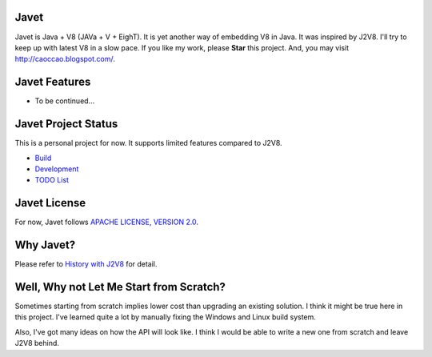 Javet
=====

Javet is Java + V8 (JAVa + V + EighT). It is yet another way of embedding V8 in Java. It was inspired by J2V8. I'll try to keep up with latest V8 in a slow pace. If you like my work, please **Star** this project. And, you may visit http://caoccao.blogspot.com/.

Javet Features
==============

* To be continued...

Javet Project Status
====================

This is a personal project for now. It supports limited features compared to J2V8.

* `Build <docs/build.rst>`_
* `Development <docs/development.rst>`_
* `TODO List <docs/todo_list.rst>`_

Javet License
=============

For now, Javet follows `APACHE LICENSE, VERSION 2.0 <LICENSE>`_.

Why Javet?
==========

Please refer to `History with J2V8 <docs/history_with_j2v8.rst>`_ for detail.

Well, Why not Let Me Start from Scratch?
========================================

Sometimes starting from scratch implies lower cost than upgrading an existing solution. I think it might be true here in this project. I've learned quite a lot by manually fixing the Windows and Linux build system.

Also, I've got many ideas on how the API will look like. I think I would be able to write a new one from scratch and leave J2V8 behind.
